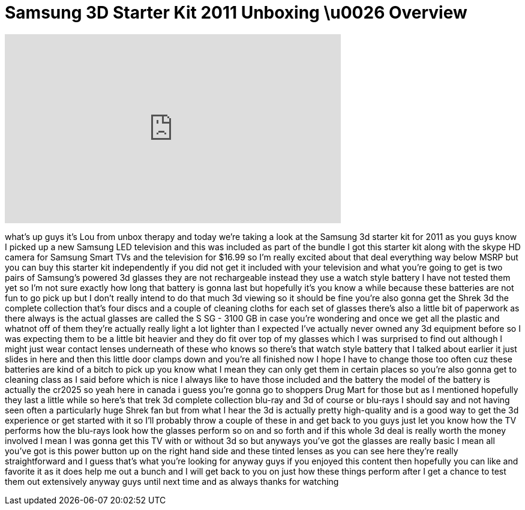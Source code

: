 = Samsung 3D Starter Kit 2011 Unboxing \u0026 Overview
:published_at: 2011-09-28
:hp-alt-title: Samsung 3D Starter Kit 2011 Unboxing \u0026 Overview
:hp-image: https://i.ytimg.com/vi/HnrlvIG5wB0/maxresdefault.jpg


++++
<iframe width="560" height="315" src="https://www.youtube.com/embed/HnrlvIG5wB0?rel=0" frameborder="0" allow="autoplay; encrypted-media" allowfullscreen></iframe>
++++

what's up guys it's Lou from unbox
therapy and today we're taking a look at
the Samsung 3d starter kit for 2011 as
you guys know I picked up a new Samsung
LED television and this was included as
part of the bundle I got this starter
kit along with the skype HD camera for
Samsung Smart TVs and the television for
$16.99 so I'm really excited about that
deal everything way below MSRP but you
can buy this starter kit independently
if you did not get it included with your
television and what you're going to get
is two pairs of Samsung's powered 3d
glasses they are not rechargeable
instead they use a watch style battery I
have not tested them yet so I'm not sure
exactly how long that battery is gonna
last but hopefully it's you know a while
because these batteries are not fun to
go pick up but I don't really intend to
do that much 3d viewing so it should be
fine you're also gonna get the Shrek 3d
the complete collection that's four
discs and a couple of cleaning cloths
for each set of glasses there's also a
little bit of paperwork as there always
is the actual glasses are called the S
SG - 3100 GB in case you're wondering
and once we get all the plastic and
whatnot off of them they're actually
really light a lot lighter than I
expected I've actually never owned any
3d equipment before so I was expecting
them to be a little bit heavier and they
do fit over top of my glasses which I
was surprised to find out although I
might just wear contact lenses
underneath of these who knows so there's
that watch style battery that I talked
about earlier it just slides in here and
then this little door clamps down and
you're all finished now I hope I have to
change those too often cuz these
batteries are kind of a bitch to pick up
you know what I mean they can only get
them in certain places so you're also
gonna get to cleaning class as I said
before which is nice I always like to
have those included and the battery the
model of the battery is actually the
cr2025 so yeah here in canada i guess
you're gonna go to shoppers Drug Mart
for those but as I mentioned hopefully
they last a little while so here's that
trek 3d complete collection blu-ray and
3d of course or blu-rays I should say
and not having seen often
a particularly huge Shrek fan but from
what I hear the 3d is actually pretty
high-quality and is a good way to get
the 3d experience or get started with it
so I'll probably throw a couple of these
in and get back to you guys just let you
know how the TV performs how the
blu-rays look how the glasses perform so
on and so forth and if this whole 3d
deal is really worth the money involved
I mean I was gonna get this TV with or
without 3d so but anyways you've got the
glasses are really basic I mean all
you've got is this power button up on
the right hand side and these tinted
lenses as you can see here they're
really straightforward and I guess
that's what you're looking for anyway
guys if you enjoyed this content then
hopefully you can like and favorite it
as it does help me out a bunch and I
will get back to you on just how these
things perform after I get a chance to
test them out extensively anyway guys
until next time and as always thanks for
watching